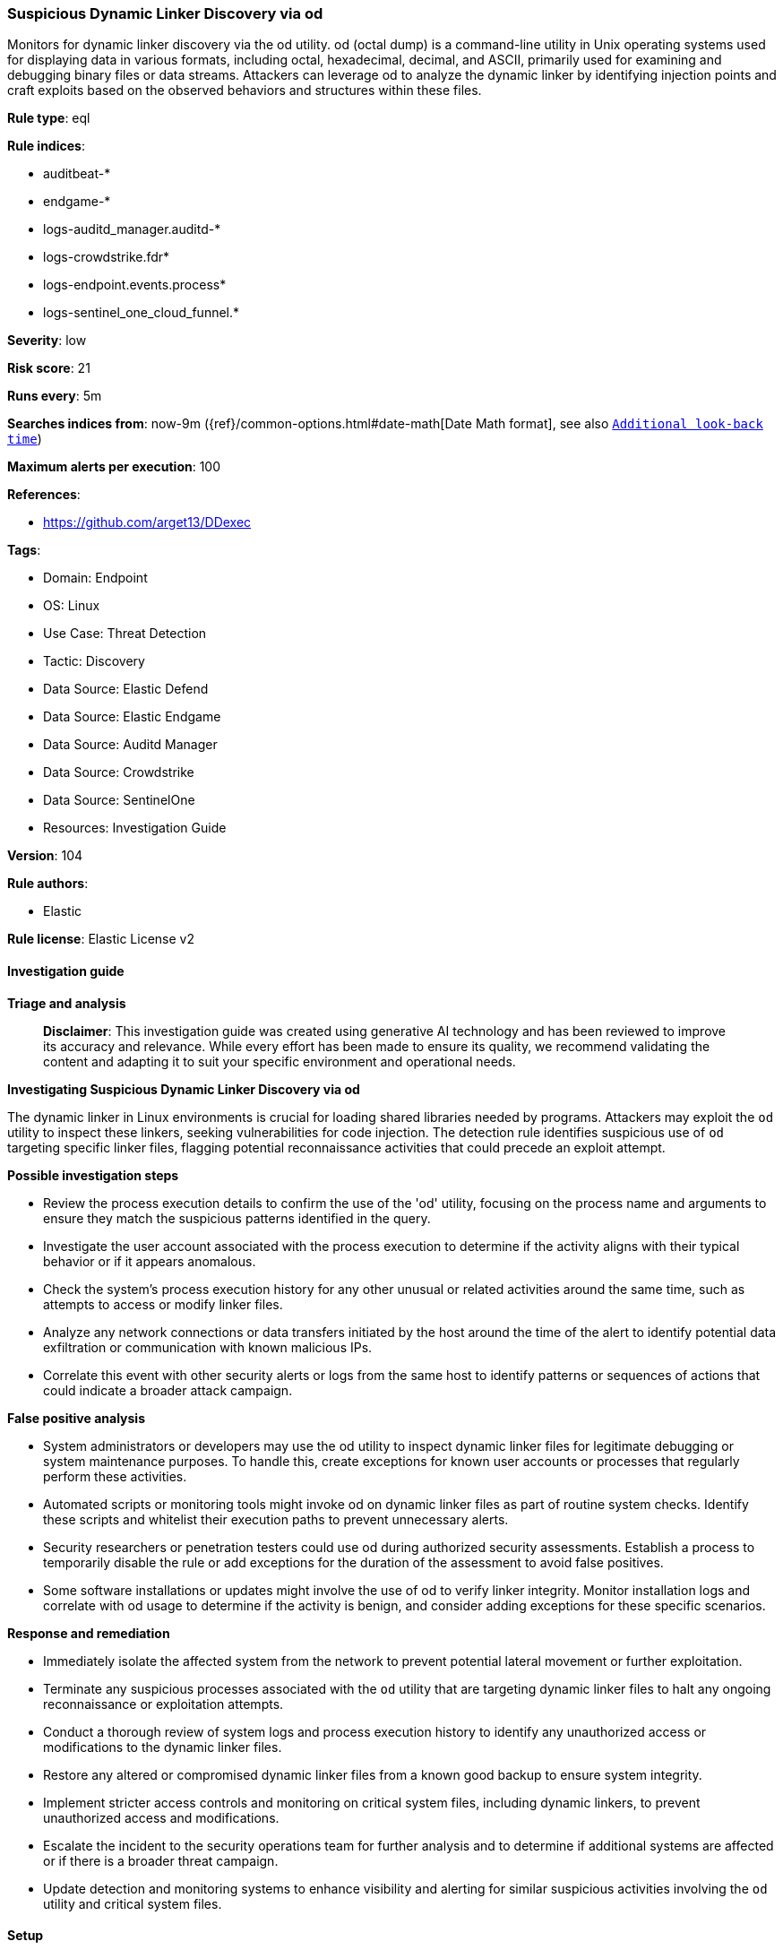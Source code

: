 [[prebuilt-rule-8-15-16-suspicious-dynamic-linker-discovery-via-od]]
=== Suspicious Dynamic Linker Discovery via od

Monitors for dynamic linker discovery via the od utility. od (octal dump) is a command-line utility in Unix operating systems used for displaying data in various formats, including octal, hexadecimal, decimal, and ASCII, primarily used for examining and debugging binary files or data streams. Attackers can leverage od to analyze the dynamic linker by identifying injection points and craft exploits based on the observed behaviors and structures within these files.

*Rule type*: eql

*Rule indices*: 

* auditbeat-*
* endgame-*
* logs-auditd_manager.auditd-*
* logs-crowdstrike.fdr*
* logs-endpoint.events.process*
* logs-sentinel_one_cloud_funnel.*

*Severity*: low

*Risk score*: 21

*Runs every*: 5m

*Searches indices from*: now-9m ({ref}/common-options.html#date-math[Date Math format], see also <<rule-schedule, `Additional look-back time`>>)

*Maximum alerts per execution*: 100

*References*: 

* https://github.com/arget13/DDexec

*Tags*: 

* Domain: Endpoint
* OS: Linux
* Use Case: Threat Detection
* Tactic: Discovery
* Data Source: Elastic Defend
* Data Source: Elastic Endgame
* Data Source: Auditd Manager
* Data Source: Crowdstrike
* Data Source: SentinelOne
* Resources: Investigation Guide

*Version*: 104

*Rule authors*: 

* Elastic

*Rule license*: Elastic License v2


==== Investigation guide



*Triage and analysis*


> **Disclaimer**:
> This investigation guide was created using generative AI technology and has been reviewed to improve its accuracy and relevance. While every effort has been made to ensure its quality, we recommend validating the content and adapting it to suit your specific environment and operational needs.


*Investigating Suspicious Dynamic Linker Discovery via od*


The dynamic linker in Linux environments is crucial for loading shared libraries needed by programs. Attackers may exploit the `od` utility to inspect these linkers, seeking vulnerabilities for code injection. The detection rule identifies suspicious use of `od` targeting specific linker files, flagging potential reconnaissance activities that could precede an exploit attempt.


*Possible investigation steps*


- Review the process execution details to confirm the use of the 'od' utility, focusing on the process name and arguments to ensure they match the suspicious patterns identified in the query.
- Investigate the user account associated with the process execution to determine if the activity aligns with their typical behavior or if it appears anomalous.
- Check the system's process execution history for any other unusual or related activities around the same time, such as attempts to access or modify linker files.
- Analyze any network connections or data transfers initiated by the host around the time of the alert to identify potential data exfiltration or communication with known malicious IPs.
- Correlate this event with other security alerts or logs from the same host to identify patterns or sequences of actions that could indicate a broader attack campaign.


*False positive analysis*


- System administrators or developers may use the od utility to inspect dynamic linker files for legitimate debugging or system maintenance purposes. To handle this, create exceptions for known user accounts or processes that regularly perform these activities.
- Automated scripts or monitoring tools might invoke od on dynamic linker files as part of routine system checks. Identify these scripts and whitelist their execution paths to prevent unnecessary alerts.
- Security researchers or penetration testers could use od during authorized security assessments. Establish a process to temporarily disable the rule or add exceptions for the duration of the assessment to avoid false positives.
- Some software installations or updates might involve the use of od to verify linker integrity. Monitor installation logs and correlate with od usage to determine if the activity is benign, and consider adding exceptions for these specific scenarios.


*Response and remediation*


- Immediately isolate the affected system from the network to prevent potential lateral movement or further exploitation.
- Terminate any suspicious processes associated with the `od` utility that are targeting dynamic linker files to halt any ongoing reconnaissance or exploitation attempts.
- Conduct a thorough review of system logs and process execution history to identify any unauthorized access or modifications to the dynamic linker files.
- Restore any altered or compromised dynamic linker files from a known good backup to ensure system integrity.
- Implement stricter access controls and monitoring on critical system files, including dynamic linkers, to prevent unauthorized access and modifications.
- Escalate the incident to the security operations team for further analysis and to determine if additional systems are affected or if there is a broader threat campaign.
- Update detection and monitoring systems to enhance visibility and alerting for similar suspicious activities involving the `od` utility and critical system files.

==== Setup



*Setup*



This rule requires data coming in from Elastic Defend.


*Elastic Defend Integration Setup*

Elastic Defend is integrated into the Elastic Agent using Fleet. Upon configuration, the integration allows the Elastic Agent to monitor events on your host and send data to the Elastic Security app.


*Prerequisite Requirements:*

- Fleet is required for Elastic Defend.
- To configure Fleet Server refer to the https://www.elastic.co/guide/en/fleet/current/fleet-server.html[documentation].


*The following steps should be executed in order to add the Elastic Defend integration on a Linux System:*

- Go to the Kibana home page and click "Add integrations".
- In the query bar, search for "Elastic Defend" and select the integration to see more details about it.
- Click "Add Elastic Defend".
- Configure the integration name and optionally add a description.
- Select the type of environment you want to protect, either "Traditional Endpoints" or "Cloud Workloads".
- Select a configuration preset. Each preset comes with different default settings for Elastic Agent, you can further customize these later by configuring the Elastic Defend integration policy. https://www.elastic.co/guide/en/security/current/configure-endpoint-integration-policy.html[Helper guide].
- We suggest selecting "Complete EDR (Endpoint Detection and Response)" as a configuration setting, that provides "All events; all preventions"
- Enter a name for the agent policy in "New agent policy name". If other agent policies already exist, you can click the "Existing hosts" tab and select an existing policy instead.
For more details on Elastic Agent configuration settings, refer to the https://www.elastic.co/guide/en/fleet/8.10/agent-policy.html[helper guide].
- Click "Save and Continue".
- To complete the integration, select "Add Elastic Agent to your hosts" and continue to the next section to install the Elastic Agent on your hosts.
For more details on Elastic Defend refer to the https://www.elastic.co/guide/en/security/current/install-endpoint.html[helper guide].


==== Rule query


[source, js]
----------------------------------
process where host.os.type == "linux" and event.type == "start" and event.action in ("exec", "exec_event", "start", "ProcessRollup2", "executed", "process_started")
 and process.name == "od" and process.args in (
  "/lib/x86_64-linux-gnu/ld-linux-x86-64.so.2", "/etc/ld.so.preload", "/lib64/ld-linux-x86-64.so.2",
  "/usr/lib/x86_64-linux-gnu/ld-linux-x86-64.so.2", "/usr/lib64/ld-linux-x86-64.so.2"
)

----------------------------------

*Framework*: MITRE ATT&CK^TM^

* Tactic:
** Name: Discovery
** ID: TA0007
** Reference URL: https://attack.mitre.org/tactics/TA0007/
* Technique:
** Name: Process Discovery
** ID: T1057
** Reference URL: https://attack.mitre.org/techniques/T1057/
